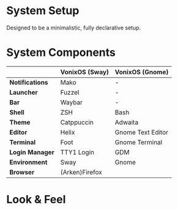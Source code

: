 * System Setup
Designed to be a minimalistic, fully declarative setup.

* System Components
|                  | *VonixOS (Sway)* | *VonixOS (Gnome)* |
|------------------+------------------+-------------------|
| *Notifications*  | Mako             | -                 |
| *Launcher*       | Fuzzel           | -                 |
| *Bar*            | Waybar           | -                 |
| *Shell*          | ZSH              | Bash              |
| *Theme*          | Catppuccin       | Adwaita           |
| *Editor*         | Helix            | Gnome Text Editor |
| *Terminal*       | Foot             | Gnome Terminal    |
| *Login Manager*  | TTY1 Login       | GDM               |
| *Environment*    | Sway             | Gnome             |
| *Browser*        |            (Arken)Firefox            |
|------------------+------------------+-------------------|

* Look & Feel
[[file:sway.png]]
